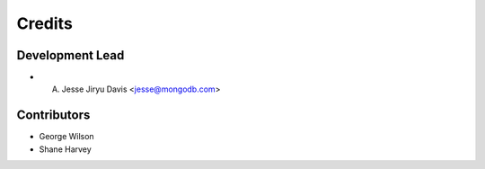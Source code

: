 =======
Credits
=======

Development Lead
----------------

* A. Jesse Jiryu Davis <jesse@mongodb.com>

Contributors
------------

* George Wilson
* Shane Harvey
